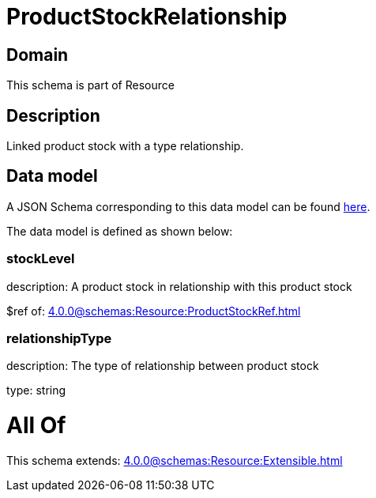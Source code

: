= ProductStockRelationship

[#domain]
== Domain

This schema is part of Resource

[#description]
== Description

Linked product stock  with a type relationship.


[#data_model]
== Data model

A JSON Schema corresponding to this data model can be found https://tmforum.org[here].

The data model is defined as shown below:


=== stockLevel
description: A product stock  in relationship with this product stock

$ref of: xref:4.0.0@schemas:Resource:ProductStockRef.adoc[]


=== relationshipType
description: The type of relationship between product stock

type: string


= All Of 
This schema extends: xref:4.0.0@schemas:Resource:Extensible.adoc[]
